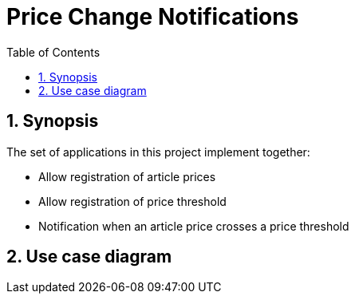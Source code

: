 = Price Change Notifications
:sectnums: 5
:toc: left

== Synopsis
The set of applications in this project implement together:

* Allow registration of article prices
* Allow registration of price threshold
* Notification when an article price crosses a price threshold

== Use case diagram

